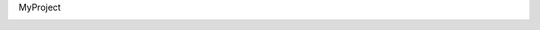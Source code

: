 MyProject

.. image:: https://travis-ci.org/meskt/lab_21.svg?branch=master
    :target: https://travis-ci.org/meskt/lab_21
.. image:: https://ci.appveyor.com/api/projects/status/44y031x11ma8sedw?svg=true
    :target: https://ci.appveyor.com/project/meskt/lab_21
